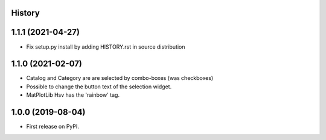 .. :changelog:

History
-------

1.1.1 (2021-04-27)
------------------
*   Fix setup.py install by adding HISTORY.rst in source distribution

1.1.0 (2021-02-07)
------------------
*   Catalog and Category are are selected by combo-boxes (was checkboxes)
*   Possible to change the button text of the selection widget.
*   MatPlotLib Hsv has the 'rainbow' tag.


1.0.0 (2019-08-04)
------------------
*   First release on PyPI.

